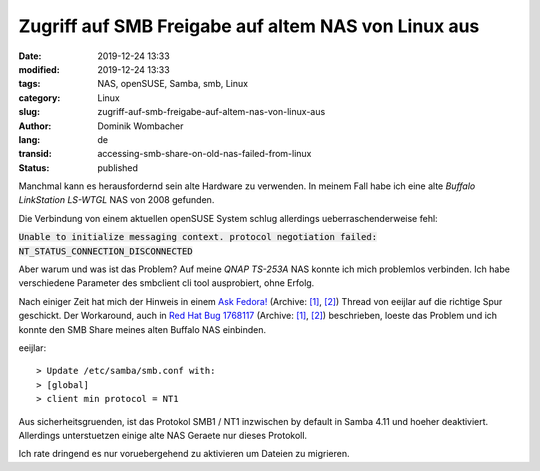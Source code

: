 .. SPDX-FileCopyrightText: 2023 Dominik Wombacher <dominik@wombacher.cc>
..
.. SPDX-License-Identifier: CC-BY-SA-4.0

Zugriff auf SMB Freigabe auf altem NAS von Linux aus
####################################################

:date: 2019-12-24 13:33
:modified: 2019-12-24 13:33
:tags: NAS, openSUSE, Samba, smb, Linux
:category: Linux
:slug: zugriff-auf-smb-freigabe-auf-altem-nas-von-linux-aus
:author: Dominik Wombacher
:lang: de
:transid: accessing-smb-share-on-old-nas-failed-from-linux
:status: published

Manchmal kann es herausfordernd sein alte Hardware zu verwenden.
In meinem Fall habe ich eine alte *Buffalo LinkStation LS-WTGL* NAS von 2008 gefunden.

Die Verbindung von einem aktuellen openSUSE System schlug allerdings ueberraschenderweise fehl:

:code:`Unable to initialize messaging context. protocol negotiation failed: NT_STATUS_CONNECTION_DISCONNECTED`

Aber warum und was ist das Problem? Auf meine *QNAP TS-253A* NAS konnte ich mich problemlos verbinden.
Ich habe verschiedene Parameter des smbclient cli tool ausprobiert, ohne Erfolg.

Nach einiger Zeit hat mich der Hinweis in einem `Ask Fedora! <https://ask.fedoraproject.org/t/unable-to-mount-samba-share-on-fedora-31-which-fedora-30-windows-has-no-problem-with/4077>`__
(Archive: `[1] <https://web.archive.org/web/20210225143935/https://ask.fedoraproject.org/t/unable-to-mount-samba-share-on-fedora-31-which-fedora-30-windows-has-no-problem-with/4077/4>`__,
`[2] <http://archive.today/2021.02.25-143929/https://ask.fedoraproject.org/t/unable-to-mount-samba-share-on-fedora-31-which-fedora-30-windows-has-no-problem-with/4077/1>`__) 
Thread von eeijlar auf die richtige Spur geschickt.
Der Workaround, auch in `Red Hat Bug 1768117 <https://bugzilla.redhat.com/show_bug.cgi?id=1768117>`__
(Archive: `[1] <https://web.archive.org/web/20201111203350/https://bugzilla.redhat.com/show_bug.cgi?id=1768117>`__,
`[2] <http://archive.today/2021.02.25-144057/https://bugzilla.redhat.com/show_bug.cgi?id=1768117>`__) 
beschrieben, loeste das Problem und ich konnte den SMB Share meines alten Buffalo NAS einbinden.

eeijlar::

> Update /etc/samba/smb.conf with:
> [global]
> client min protocol = NT1

Aus sicherheitsgruenden, ist das Protokol SMB1 / NT1 inzwischen by default in Samba 4.11 und hoeher deaktiviert.
Allerdings unterstuetzen einige alte NAS Geraete nur dieses Protokoll.

Ich rate dringend es nur voruebergehend zu aktivieren um Dateien zu migrieren.
